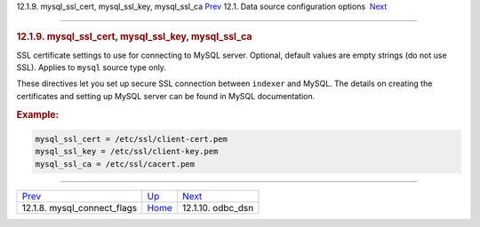 .. raw:: html

   <div class="navheader">

12.1.9. mysql\_ssl\_cert, mysql\_ssl\_key, mysql\_ssl\_ca
`Prev <conf-mysql-connect-flags.html>`__ 
12.1. Data source configuration options
 `Next <conf-odbc-dsn.html>`__

--------------

.. raw:: html

   </div>

.. raw:: html

   <div class="sect2">

.. raw:: html

   <div class="titlepage">

.. raw:: html

   <div>

.. raw:: html

   <div>

.. rubric:: 12.1.9. mysql\_ssl\_cert, mysql\_ssl\_key, mysql\_ssl\_ca
   :name: mysql_ssl_cert-mysql_ssl_key-mysql_ssl_ca
   :class: title

.. raw:: html

   </div>

.. raw:: html

   </div>

.. raw:: html

   </div>

SSL certificate settings to use for connecting to MySQL server.
Optional, default values are empty strings (do not use SSL). Applies to
``mysql`` source type only.

These directives let you set up secure SSL connection between
``indexer`` and MySQL. The details on creating the certificates and
setting up MySQL server can be found in MySQL documentation.

.. rubric:: Example:
   :name: example

.. code:: programlisting

    mysql_ssl_cert = /etc/ssl/client-cert.pem
    mysql_ssl_key = /etc/ssl/client-key.pem
    mysql_ssl_ca = /etc/ssl/cacert.pem

.. raw:: html

   </div>

.. raw:: html

   <div class="navfooter">

--------------

+---------------------------------------------+----------------------------------+----------------------------------+
| `Prev <conf-mysql-connect-flags.html>`__    | `Up <confgroup-source.html>`__   |  `Next <conf-odbc-dsn.html>`__   |
+---------------------------------------------+----------------------------------+----------------------------------+
| 12.1.8. mysql\_connect\_flags               | `Home <index.html>`__            |  12.1.10. odbc\_dsn              |
+---------------------------------------------+----------------------------------+----------------------------------+

.. raw:: html

   </div>
